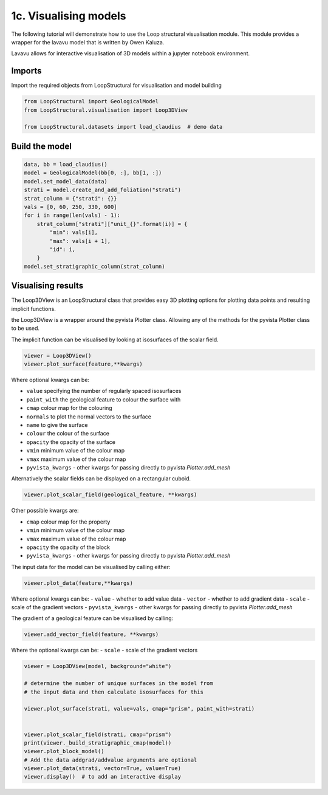 
.. DO NOT EDIT.
.. THIS FILE WAS AUTOMATICALLY GENERATED BY SPHINX-GALLERY.
.. TO MAKE CHANGES, EDIT THE SOURCE PYTHON FILE:
.. "_auto_examples/1_basic/plot_3_model_visualisation.py"
.. LINE NUMBERS ARE GIVEN BELOW.

.. only:: html

    .. note::
        :class: sphx-glr-download-link-note

        :ref:`Go to the end <sphx_glr_download__auto_examples_1_basic_plot_3_model_visualisation.py>`
        to download the full example code.

.. rst-class:: sphx-glr-example-title

.. _sphx_glr__auto_examples_1_basic_plot_3_model_visualisation.py:


1c. Visualising models
===============================
The following tutorial will demonstrate how to use the Loop structural visualisation module. 
This module provides a wrapper for the lavavu model that is written by
Owen Kaluza. 

Lavavu allows for interactive visualisation of 3D models within a jupyter
notebook environment. 

.. GENERATED FROM PYTHON SOURCE LINES 15-19

Imports
~~~~~~~
Import the required objects from LoopStructural for visualisation and
model building

.. GENERATED FROM PYTHON SOURCE LINES 19-26

.. code-block:: Python


    from LoopStructural import GeologicalModel
    from LoopStructural.visualisation import Loop3DView

    from LoopStructural.datasets import load_claudius  # demo data









.. GENERATED FROM PYTHON SOURCE LINES 27-29

Build the model
~~~~~~~~~~~~~~~~~

.. GENERATED FROM PYTHON SOURCE LINES 29-43

.. code-block:: Python

    data, bb = load_claudius()
    model = GeologicalModel(bb[0, :], bb[1, :])
    model.set_model_data(data)
    strati = model.create_and_add_foliation("strati")
    strat_column = {"strati": {}}
    vals = [0, 60, 250, 330, 600]
    for i in range(len(vals) - 1):
        strat_column["strati"]["unit_{}".format(i)] = {
            "min": vals[i],
            "max": vals[i + 1],
            "id": i,
        }
    model.set_stratigraphic_column(strat_column)








.. GENERATED FROM PYTHON SOURCE LINES 44-114

Visualising results
~~~~~~~~~~~~~~~~~~~

The Loop3DView is an LoopStructural class that provides easy 3D
plotting options for plotting data points and resulting implicit
functions.

the Loop3DView is a wrapper around the pyvista Plotter class. Allowing
any of the methods for the pyvista Plotter class to be used.

The implicit function can be visualised by looking at isosurfaces of the
scalar field.

.. code:: python

   viewer = Loop3DView()
   viewer.plot_surface(feature,**kwargs)

Where optional kwargs can be:

-  ``value`` specifying the number of regularly spaced isosurfaces
-  ``paint_with`` the geological feature to colour the surface with
-  ``cmap`` colour map for the colouring
-  ``normals`` to plot the normal vectors to the surface
-  ``name`` to give the surface
-  ``colour`` the colour of the surface
-  ``opacity`` the opacity of the surface
-  ``vmin`` minimum value of the colour map
-  ``vmax`` maximum value of the colour map
-  ``pyvista_kwargs`` -  other kwargs for passing directly to pyvista `Plotter.add_mesh`


Alternatively the scalar fields can be displayed on a rectangular cuboid.

.. code:: python

   viewer.plot_scalar_field(geological_feature, **kwargs)


Other possible kwargs are:

-  ``cmap`` colour map for the property
-  ``vmin`` minimum value of the colour map
-  ``vmax`` maximum value of the colour map
-  ``opacity`` the opacity of the block
-  ``pyvista_kwargs`` -  other kwargs for passing directly to pyvista `Plotter.add_mesh`

The input data for the model can be visualised by calling either:

.. code:: python

   viewer.plot_data(feature,**kwargs)

Where optional kwargs can be:
- ``value`` - whether to add value data
- ``vector`` - whether to add gradient data
- ``scale`` - scale of the gradient vectors
- ``pyvista_kwargs`` -  other kwargs for passing directly to pyvista `Plotter.add_mesh`

The gradient of a geological feature can be visualised by calling:

.. code:: python

   viewer.add_vector_field(feature, **kwargs)

Where the optional kwargs can be:
- ``scale`` - scale of the gradient vectors




.. GENERATED FROM PYTHON SOURCE LINES 114-129

.. code-block:: Python


    viewer = Loop3DView(model, background="white")

    # determine the number of unique surfaces in the model from
    # the input data and then calculate isosurfaces for this

    viewer.plot_surface(strati, value=vals, cmap="prism", paint_with=strati)


    viewer.plot_scalar_field(strati, cmap="prism")
    print(viewer._build_stratigraphic_cmap(model))
    viewer.plot_block_model()
    # Add the data addgrad/addvalue arguments are optional
    viewer.plot_data(strati, vector=True, value=True)
    viewer.display()  # to add an interactive display



.. image-sg:: /_auto_examples/1_basic/images/sphx_glr_plot_3_model_visualisation_001.png
   :alt: plot 3 model visualisation
   :srcset: /_auto_examples/1_basic/images/sphx_glr_plot_3_model_visualisation_001.png
   :class: sphx-glr-single-img


.. rst-class:: sphx-glr-script-out

 .. code-block:: none

    <matplotlib.colors.ListedColormap object at 0x7f8968b66150>





.. rst-class:: sphx-glr-timing

   **Total running time of the script:** (0 minutes 1.295 seconds)


.. _sphx_glr_download__auto_examples_1_basic_plot_3_model_visualisation.py:

.. only:: html

  .. container:: sphx-glr-footer sphx-glr-footer-example

    .. container:: sphx-glr-download sphx-glr-download-jupyter

      :download:`Download Jupyter notebook: plot_3_model_visualisation.ipynb <plot_3_model_visualisation.ipynb>`

    .. container:: sphx-glr-download sphx-glr-download-python

      :download:`Download Python source code: plot_3_model_visualisation.py <plot_3_model_visualisation.py>`

    .. container:: sphx-glr-download sphx-glr-download-zip

      :download:`Download zipped: plot_3_model_visualisation.zip <plot_3_model_visualisation.zip>`


.. only:: html

 .. rst-class:: sphx-glr-signature

    `Gallery generated by Sphinx-Gallery <https://sphinx-gallery.github.io>`_
